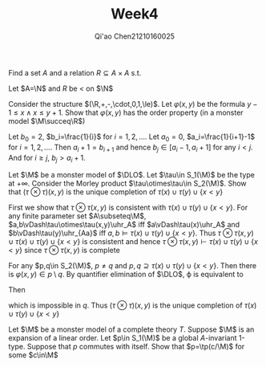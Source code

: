 #+TITLE: Week4
#+AUTHOR: Qi'ao Chen@@latex:\\@@21210160025
#+OPTIONS: toc:nil
#+LATEX_HEADER: \input{../../../../preamble-lite.tex}

#+BEGIN_exercise
Find a set \(A\) and a relation \(R\subseteq A\times A\) s.t.
\begin{gather*}
\exists^\infty x\in A\exists^\infty y\in A:(x,y)\in R\\
\neg\exists^\infty y\in A\exists^\infty x\in A:(x,y)\in R\\
\end{gather*}
#+END_exercise

#+BEGIN_proof
Let \(A=\N\) and \(R\) be \(<\) on \(\N\)
#+END_proof

#+BEGIN_exercise
Consider the structure \((\R,+,-,\cdot,0,1,\le)\). Let \(\varphi(x,y)\) be the formula \(y-1\le x\wedge x\le y+1\). Show
that \(\varphi(x,y)\) has the order property (in a monster model \(\M\succeq\R\))
#+END_exercise

#+BEGIN_proof
Let \(b_0=2\), \(b_i=\frac{1}{i}\) for \(i=1,2,\dots\). Let \(a_0=0\), \(a_i=\frac{1}{i+1}-1\)
for \(i=1,2,\dots\). Then \(a_i+1=b_{i+1}\) and hence \(b_j\in[a_i-1,a_i+1]\) for any \(i<j\). And
for \(i\ge j\), \(b_j>a_i+1\).
#+END_proof

#+BEGIN_exercise
Let \(\M\) be a monster model of \(\DLO\). Let \(\tau\in S_1(\M)\) be the type at \(+\infty\). Consider the
Morley product \(\tau\otimes\tau\in S_2(\M)\). Show that \((\tau\otimes\tau)(x,y)\) is the unique completion of \(\tau(x)\cup\tau(y)\cup\{x<y\}\)
#+END_exercise

#+BEGIN_proof
First we show that \(\tau\otimes\tau(x,y)\) is consistent with \(\tau(x)\cup\tau(y)\cup\{x<y\}\). For any finite parameter
set \(A\subseteq\M\), \(a,b\vDash\tau\otimes\tau(x,y)\uhr_A\) iff \(a\vDash\tau(x)\uhr_A\) and \(b\vDash\tau(y)\uhr_{Aa}\) iff \(a,b\vDash\tau(x)\cup\tau(y)\cup\{x<y\}\).
Thus \(\tau\otimes\tau(x,y)\cup\tau(x)\cup\tau(y)\cup\{x<y\}\) is consistent and hence
 \(\tau\otimes\tau(x,y)\vdash\tau(x)\cup\tau(y)\cup\{x<y\}\) since \(\tau\otimes\tau(x,y)\) is complete

For any \(p,q\in S_2(\M)\), \(p\neq q\) and \(p,q\supseteq\tau(x)\cup\tau(y)\cup\{x<y\}\). Then there is \(\varphi(x,y)\in p\setminus q\). By
quantifier elimination of \(\DLO\), \varphi is equivalent to
\begin{equation*}
\bigwedge_{a\in A}x>a\wedge\bigwedge_{b\in B}x\neq b\wedge\bigwedge_{c\in C}y>c\wedge\bigwedge_{d\in D}y\neq d
\end{equation*}
Then
\begin{equation*}
\bigvee_{a\in A}x\le a\vee\bigvee_{b\in B}x=b\vee\bigvee_{c\in C}y\le c\vee\bigvee_{d\in D}y=d
\end{equation*}
which is impossible in \(q\). Thus \((\tau\otimes\tau)(x,y)\) is the unique completion of \(\tau(x)\cup\tau(y)\cup\{x<y\}\)
#+END_proof

#+BEGIN_exercise
Let \(\M\) be a monster model of a complete theory \(T\). Suppose \(\M\) is an expansion of a linear
order. Let \(p\in S_1(\M)\) be a global \(A\)-invariant 1-type. Suppose that \(p\) commutes with itself.
Show that \(p=\tp(c/\M)\) for some \(c\in\M\)
#+END_exercise

#+BEGIN_proof

#+END_proof
